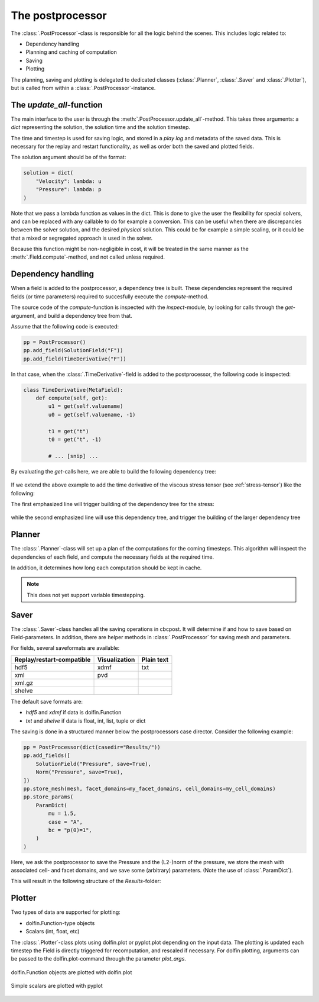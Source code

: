 

The postprocessor
--------------------------------
The :class:`.PostProcessor`-class is responsible for all the logic behind the scenes. This includes logic related to:

- Dependency handling
- Planning and caching of computation
- Saving
- Plotting

The planning, saving and plotting is delegated to dedicated classes (:class:`.Planner`, :class:`.Saver` and :class:`.Plotter`), but is called from within a :class:`.PostProcessor`-instance.

The *update_all*-function
`````````````````````````````
The main interface to the user is through the :meth:`.PostProcessor.update_all`-method. This takes three arguments: a *dict* representing the solution, the solution time and the solution timestep.

The time and timestep is used for saving logic, and stored in a *play log* and metadata of the saved data. This is necessary for the replay and restart functionality, as well as order both the saved and plotted fields.

The solution argument should be of the format:

.. code-block:: python

    solution = dict(
        "Velocity": lambda: u
        "Pressure": lambda: p
    )

Note that we pass a lambda function as values in the dict. This is done to give the user the flexibility for special solvers, and can be replaced with any callable to do for example a conversion. This can be useful when there are discrepancies between the solver solution, and the desired *physical* solution. This could be for example a simple scaling, or it could be that a mixed or segregated approach is used in the solver.

Because this function might be non-negligible in cost, it will be treated in the same manner as the :meth:`.Field.compute`-method, and not called unless required.


.. _dependency-handling:

Dependency handling
````````````````````````````````````
When a field is added to the postprocessor, a dependency tree is built. These dependencies represent the required fields (or time parameters) required to succesfully execute the *compute*-method.

The source code of the *compute*-function is inspected with the *inspect*-module, by looking for calls through the *get*-argument, and build a dependency tree from that.

Assume that the following code is executed:

.. code-block:: python

    pp = PostProcessor()
    pp.add_field(SolutionField("F"))
    pp.add_field(TimeDerivative("F"))


In that case, when the :class:`.TimeDerivative`-field is added to the postprocessor, the following code is inspected:

.. code-block:: python

    class TimeDerivative(MetaField):
        def compute(self, get):
            u1 = get(self.valuename)
            u0 = get(self.valuename, -1)

            t1 = get("t")
            t0 = get("t", -1)

            # ... [snip] ...

By evaluating the *get*-calls here, we are able to build the following dependency tree:

.. figure:: ../_static/timederivative_tree.png
    :align: center
    :scale: 50 %
    :alt: Dependency tree built by pp.add_field(TimeDerivative("F"))db


If we extend the above example to add the time derivative of the viscous stress tensor (see :ref:`stress-tensor`) like the following:

.. code-block:: python
    :emphasize-lines: 3,4

    pp = PostProcessor()
    pp.add_fields([SolutionField("Velocity"), SolutionField("Pressure")])
    pp.add_field(Stress())
    pp.add_field(TimeDerivative("Stress"))

The first emphasized line will trigger building of the dependency tree for the stress:

.. figure:: ../_static/stress_tree.png
    :align: center
    :scale: 50 %
    :alt: Dependency tree built by pp.add_field(Stress())


while the second emphasized line will use this dependency tree, and trigger the building of the larger dependency tree

.. figure:: ../_static/timederivative_stress_tree.png
    :align: center
    :scale: 50 %
    :alt: Dependency tree built by pp.add_field(TimeDerivative("Stress"))



Planner
``````````````````
The :class:`.Planner`-class will set up a plan of the computations for the coming timesteps. This algorithm will inspect the dependencies of each field, and compute the necessary fields at the required time.

In addition, it determines how long each computation should be kept in cache.

.. note::
    This does not yet support variable timestepping.



Saver
``````````````````
The :class:`.Saver`-class handles all the saving operations in cbcpost. It will determine if and how to save based on Field-parameters. In addition, there are helper methods in :class:`.PostProcessor` for saving mesh and parameters.

For fields, several saveformats are available:

==============================   ==================     =================
**Replay/restart-compatible**    **Visualization**      **Plain text**
------------------------------   ------------------     -----------------
hdf5                              xdmf                  txt
xml                               pvd
xml.gz
shelve
==============================   ==================     =================

The default save formats are:

- *hdf5* and *xdmf* if data is dolfin.Function
- *txt* and *shelve* if data is float, int, list, tuple or dict

The saving is done in a structured manner below the postprocessors case director. Consider the following example:

.. code-block:: python

    pp = PostProcessor(dict(casedir="Results/"))
    pp.add_fields([
        SolutionField("Pressure", save=True),
        Norm("Pressure", save=True),
    ])
    pp.store_mesh(mesh, facet_domains=my_facet_domains, cell_domains=my_cell_domains)
    pp.store_params(
        ParamDict(
            mu = 1.5,
            case = "A",
            bc = "p(0)=1",
        )
    )

Here, we ask the postprocessor to save the Pressure and the (L2-)norm of the pressure, we store the mesh with associated cell- and facet domains, and we save some (arbitrary) parameters. (Note the use of :class:`.ParamDict`).

This will result in the following structure of the *Results*-folder:

.. figure:: ../_static/file_tree.png
    :align: center
    :scale: 50 %
    :alt: File tree built by Saver-class.




Plotter
``````````````````
Two types of data are supported for plotting:

- dolfin.Function-type objects
- Scalars (int, float, etc)

The :class:`.Plotter`-class plots using dolfin.plot or pyplot.plot depending on the input data. The plotting is updated each timestep the Field is directly triggered for recomputation, and rescaled if necessary. For dolfin plotting, arguments can be passed to the dolfin.plot-command through the parameter *plot_args*.

.. figure:: ../_static/plotdolfin.png
    :align: center
    :scale: 75 %

    dolfin.Function objects are plotted with dolfin.plot


.. figure:: ../_static/plotpyplot.png
    :align: center
    :scale: 50 %

    Simple scalars are plotted with pyplot


